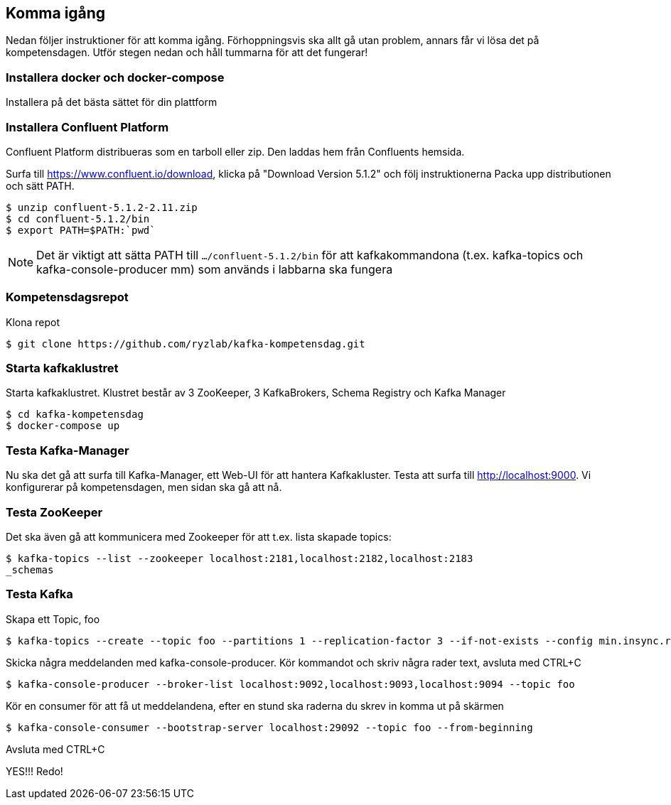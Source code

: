 == Komma igång

Nedan följer instruktioner för att komma igång. Förhoppningsvis ska allt gå utan problem, annars får vi lösa det på kompetensdagen.
Utför stegen nedan och håll tummarna för att det fungerar!

=== Installera docker och docker-compose
Installera på det bästa sättet för din plattform

=== Installera Confluent Platform

Confluent Platform distribueras som en tarboll eller zip. Den laddas hem från Confluents hemsida.

Surfa till https://www.confluent.io/download, klicka på "Download Version 5.1.2" och följ instruktionerna
Packa upp distributionen och sätt PATH.

  $ unzip confluent-5.1.2-2.11.zip
  $ cd confluent-5.1.2/bin
  $ export PATH=$PATH:`pwd`

NOTE: Det är viktigt att sätta PATH till `.../confluent-5.1.2/bin` för att kafkakommandona (t.ex. kafka-topics och kafka-console-producer mm)
som används i labbarna ska fungera

=== Kompetensdagsrepot

Klona repot

  $ git clone https://github.com/ryzlab/kafka-kompetensdag.git

=== Starta kafkaklustret
Starta kafkaklustret. Klustret består av 3 ZooKeeper, 3 KafkaBrokers, Schema Registry och Kafka Manager

  $ cd kafka-kompetensdag
  $ docker-compose up

=== Testa Kafka-Manager

Nu ska det gå att surfa till Kafka-Manager, ett Web-UI för att hantera Kafkakluster.
Testa att surfa till http://localhost:9000. Vi konfigurerar på kompetensdagen, men sidan ska gå att nå.

=== Testa ZooKeeper

Det ska även gå att kommunicera med Zookeeper för att t.ex. lista skapade topics:

  $ kafka-topics --list --zookeeper localhost:2181,localhost:2182,localhost:2183
  _schemas

=== Testa Kafka

Skapa ett Topic, foo

  $ kafka-topics --create --topic foo --partitions 1 --replication-factor 3 --if-not-exists --config min.insync.replicas=2 --zookeeper localhost:2181,localhost:2182,localhost:2183

Skicka några meddelanden med kafka-console-producer. Kör kommandot och skriv några rader text, avsluta med CTRL+C

  $ kafka-console-producer --broker-list localhost:9092,localhost:9093,localhost:9094 --topic foo

Kör en consumer för att få ut meddelandena, efter en stund ska raderna du skrev in komma ut på skärmen

  $ kafka-console-consumer --bootstrap-server localhost:29092 --topic foo --from-beginning

Avsluta med CTRL+C

YES!!! Redo!


